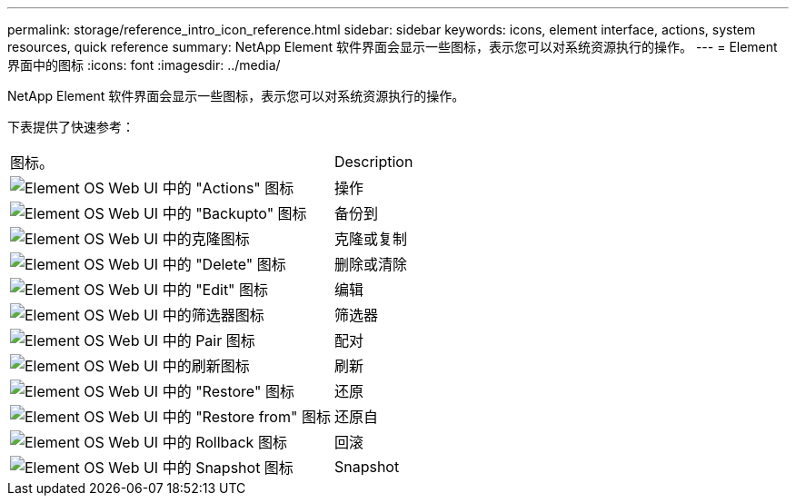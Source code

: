 ---
permalink: storage/reference_intro_icon_reference.html 
sidebar: sidebar 
keywords: icons, element interface, actions, system resources, quick reference 
summary: NetApp Element 软件界面会显示一些图标，表示您可以对系统资源执行的操作。 
---
= Element 界面中的图标
:icons: font
:imagesdir: ../media/


[role="lead"]
NetApp Element 软件界面会显示一些图标，表示您可以对系统资源执行的操作。

下表提供了快速参考：

|===


| 图标。 | Description 


 a| 
image:../media/element_icon_action.gif["Element OS Web UI 中的 \"Actions\" 图标"]
 a| 
操作



 a| 
image:../media/element_icon_backupto.gif["Element OS Web UI 中的 \"Backupto\" 图标"]
 a| 
备份到



 a| 
image:../media/element_icon_clone.gif["Element OS Web UI 中的克隆图标"]
 a| 
克隆或复制



 a| 
image:../media/element_icon_delete.gif["Element OS Web UI 中的 \"Delete\" 图标"]
 a| 
删除或清除



 a| 
image:../media/element_icon_edit.gif["Element OS Web UI 中的 \"Edit\" 图标"]
 a| 
编辑



 a| 
image:../media/element_icon_filter.gif["Element OS Web UI 中的筛选器图标"]
 a| 
筛选器



 a| 
image:../media/element_icon_pair.gif["Element OS Web UI 中的 Pair 图标"]
 a| 
配对



 a| 
image:../media/element_icon_refresh.gif["Element OS Web UI 中的刷新图标"]
 a| 
刷新



 a| 
image:../media/element_icon_restore.gif["Element OS Web UI 中的 \"Restore\" 图标"]
 a| 
还原



 a| 
image:../media/element_icon_restorefrom.gif["Element OS Web UI 中的 \"Restore from\" 图标"]
 a| 
还原自



 a| 
image:../media/element_icon_rollback.gif["Element OS Web UI 中的 Rollback 图标"]
 a| 
回滚



 a| 
image:../media/element_icon_snapshot.gif["Element OS Web UI 中的 Snapshot 图标"]
 a| 
Snapshot

|===